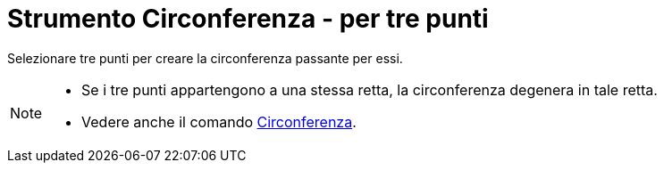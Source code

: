 = Strumento Circonferenza - per tre punti

Selezionare tre punti per creare la circonferenza passante per essi.

[NOTE]
====

* Se i tre punti appartengono a una stessa retta, la circonferenza degenera in tale retta.
* Vedere anche il comando xref:/commands/Circonferenza.adoc[Circonferenza].

====
